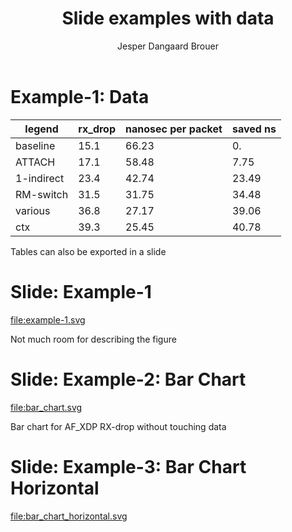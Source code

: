 #  -*- fill-column: 79; -*-
#+TITLE: Slide examples with data
#+AUTHOR: Jesper Dangaard Brouer
#+EMAIL: brouer@redhat.com
#+REVEAL_THEME: redhat
#+REVEAL_TRANS: linear
#+REVEAL_MARGIN: 0
#+REVEAL_EXTRA_JS: { src: './reveal.js/js/custom-fosdem2019.js'}
#+REVEAL_EXTRA_CSS: ./reveal.js/css/custom-adjust-logo.css
#+OPTIONS: reveal_center:nil reveal_control:t reveal_history:nil
#+OPTIONS: reveal_width:1600 reveal_height:900
#+OPTIONS: ^:nil tags:nil toc:nil num:nil ':t

* Intro

Playing different ways to represent data via using org-mode tables.

Found online resources:
- https://acaird.github.io/2015/09/04/plots-from-org-mode-tables

Examples in section "Plotting with python"
- http://ehneilsen.net/notebook/orgExamples/org-examples.html

Different types of bar-chart's:
- https://pythonspot.com/matplotlib-bar-chart/

* Example-1: Data                                                    :export:

#+tblname: data01
| legend     | rx_drop | nanosec per packet | saved ns |
|------------+---------+--------------------+----------|
| baseline   |    15.1 |              66.23 |       0. |
| ATTACH     |    17.1 |              58.48 |     7.75 |
| 1-indirect |    23.4 |              42.74 |    23.49 |
| RM-switch  |    31.5 |              31.75 |    34.48 |
| various    |    36.8 |              27.17 |    39.06 |
| ctx        |    39.3 |              25.45 |    40.78 |
#+TBLFM: $3=(1/$2)*(1000);%.2f::$4=(@2$3)-$3

Tables can also be exported in a slide

* Example-1: Python pyplot code                                    :noexport:

Execute python code in emacs via keyboard shortcut: =C-c C-c=

#+BEGIN_SRC python :var fname="example-1.svg" :var data=data01 :results file
import matplotlib.pyplot as plt
import matplotlib as mpl
mpl.rcParams['figure.figsize'] = [8.0+4.9, 4.5]

txt, rx_drop, c, d = zip(*data)

plt.xkcd()
fig = plt.figure()
axes = fig.add_subplot(1,1, 1)
axes.plot(txt, rx_drop, marker='o')

plt.title('AF_XDP - RX-drop')
fig.savefig(fname)
return fname
#+END_SRC

#+RESULTS:
[[file:example-1.svg]]

* Slide: Example-1                                                   :export:

file:example-1.svg

Not much room for describing the figure


* Example-2: Python code for bar chart                             :noexport:

Execute python code in emacs via keyboard shortcut: =C-c C-c=

#+BEGIN_SRC python :var fname="bar_chart.svg" :var data=data01 :results file
import matplotlib.pyplot as plt
import matplotlib as mpl
import numpy as np
'''PDF render resolution 1600 x 900 => 8 x 4.5'''
mpl.rcParams['figure.figsize'] = [8.0+5, 4.5]

objects = [a[0] for a in data]
y_pos = np.arange(len(objects))
performance = [a[1] for a in data]

my_colors = ['xkcd:blue', 'xkcd:orange', 'xkcd:green', 'xkcd:red',
             'xkcd:purple', 'xkcd:brown' ]

fig, ax = plt.subplots()
ax.set_ylabel('Mpps')
ax.set_title('AF_XDP - RX-drop')

rects = ax.bar(y_pos, performance, align='center', alpha=0.6, color=my_colors)
ax.set_xticks(y_pos)
ax.set_xticklabels(objects)

for rect in rects:
    height = rect.get_height()
    ax.text(rect.get_x() + rect.get_width()/2., height,
            height, ha='center', va='bottom')

fig.savefig(fname)
return fname
#+END_SRC

#+RESULTS:
[[file:bar_chart.svg]]


* Slide: Example-2: Bar Chart                                        :export:

file:bar_chart.svg

Bar chart for AF_XDP RX-drop without touching data


* Example-3: Python code for horizontal bar chart                  :noexport:

Matplotlib charts can create horizontal bar charts.
 - Inspired by: https://pythonspot.com/matplotlib-bar-chart/

Execute python code in emacs via keyboard shortcut: =C-c C-c=

#+BEGIN_SRC python :var fname="bar_chart_horizontal.svg" :var data=data01 :results file
import matplotlib.pyplot as plt; plt.rcdefaults()
import matplotlib as mpl
import numpy as np
mpl.rcParams['figure.figsize'] = [8.0+5, 4.5]

objects = [a[0] for a in data]
y_pos = np.arange(len(objects))
performance = [a[1] for a in data]

'''Extract colors in the default property cycle'''
prop_cycle = plt.rcParams['axes.prop_cycle']
my_colors = prop_cycle.by_key()['color']

plt.barh(y_pos, performance, align='center', alpha=0.6, color=my_colors)
plt.yticks(y_pos, objects)
plt.xlabel('Mpps')
plt.title('AF_XDP - RX-drop')

plt.savefig(fname)
return fname
#+END_SRC

#+RESULTS:
[[file:bar_chart_horizontal.svg]]

* Slide: Example-3: Bar Chart Horizontal                             :export:

file:bar_chart_horizontal.svg

# No room for info on slide any-longer




* Emacs tricks

# Local Variables:
# org-reveal-title-slide: "<h1 class=\"title\">%t</h1>
# <h2 class=\"author\">Jesper Dangaard Brouer (Red Hat)<br/></h2>
# <h3>Data Examples<br/>in org-mode</h3>"
# org-export-filter-headline-functions: ((lambda (contents backend info) (replace-regexp-in-string "Slide: " "" contents)))
# End:
